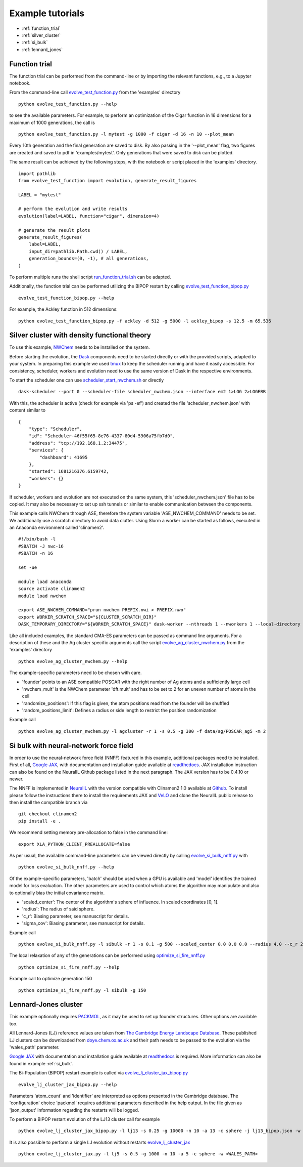 Example tutorials
====================

.. highlight:: python

* :ref:`function_trial`
* :ref:`silver_cluster`
* :ref:`si_bulk`
* :ref:`lennard_jones`

.. _function\_trial:

Function trial
--------------

The function trial can be performed from the command-line or by importing the
relevant functions, e.g., to a Jupyter notebook.

From the command-line call
`evolve_test_function.py <https://github.com/Madsen-s-research-group/clinamen2-public-releases/blob/public_release_v2023.05.1/examples/evolve_test_function.py>`_
from the 'examples' directory
::

    python evolve_test_function.py --help

to see the available parameters. For example, to perform an optimization of the
Cigar function in 16 dimensions for a maximum of 1000 generations, the call is
::

    python evolve_test_function.py -l mytest -g 1000 -f cigar -d 16 -n 10 --plot_mean

Every 10th generation and the final generation are saved to disk. By also
passing in the '--plot_mean' flag, two figures are created and saved to pdf in
'examples/mytest'. Only generations that were saved to disk can be plotted.

The same result can be achieved by the following steps, with the notebook or
script placed in the 'examples' directory.
::

    import pathlib
    from evolve_test_function import evolution, generate_result_figures

    LABEL = "mytest"

    # perform the evolution and write results
    evolution(label=LABEL, function="cigar", dimension=4)

    # generate the result plots
    generate_result_figures(
        label=LABEL,
        input_dir=pathlib.Path.cwd() / LABEL,
        generation_bounds=(0, -1), # all generations,
    )

To perform multiple runs the shell script `run_function_trial.sh <https://github.com/Madsen-s-research-group/clinamen2-public-releases/blob/public_release_v2023.05.1/examples/run_function_trial.sh>`_  can be adapted.

Additionally, the function trial can be performed utilizing the BIPOP restart
by calling `evolve_test_function_bipop.py <https://github.com/Madsen-s-research-group/clinamen2-public-releases/blob/public_release_v2023.05.1/examples/evolve_test_function_bipop.py>`_
::

    evolve_test_function_bipop.py --help

For example, the Ackley function in 512 dimensions:
::

    python evolve_test_function_bipop.py -f ackley -d 512 -g 5000 -l ackley_bipop -s 12.5 -m 65.536


.. _silver\_cluster:

Silver cluster with density functional theory
---------------------------------------------

To use this example, `NWChem <https://nwchemgit.github.io/>`_ needs to be
installed on the system.

Before starting the evolution, the `Dask <https://docs.dask.org/en/stable/>`_
components need to be started directly or with the provided scripts, adapted to
your system. In preparing this example we used `tmux <https://github.com/tmux/tmux/wiki>`_
to keep the scheduler running and have it easily accessible. For consistency,
scheduler, workers and evolution need to use the same version of Dask in the
respective environments.


To start the scheduler one can use `scheduler_start_nwchem.sh <https://github.com/Madsen-s-research-group/clinamen2-public-releases/blob/public_release_v2023.05.1/examples/scheduler_start_nwchem.sh>`_ or directly
::

    dask-scheduler --port 0 --scheduler-file scheduler_nwchem.json --interface em2 1>LOG 2>LOGERR

With this, the scheduler is active (check for example via 'ps -ef') and created
the file 'scheduler_nwchem.json' with content similar to
::

    {
        "type": "Scheduler",
        "id": "Scheduler-46f55f65-8e76-4337-80d4-5906a75fb7d0",
        "address": "tcp://192.168.1.2:34475",
        "services": {
            "dashboard": 41695
        },
        "started": 1681216376.6159742,
        "workers": {}
    }

If scheduler, workers and evolution are not executed on the same system, this
'scheduler_nwchem.json' file has to be copied. It may also be necessary to set
up ssh tunnels or similar to enable communication between the components.

This example calls NWChem through ASE, therefore the system variable
'ASE_NWCHEM_COMMAND' needs to be set. We additionally use a scratch directory
to avoid data clutter. Using Slurm a worker can be started as follows, executed
in an Anaconda environment called 'clinamen2'.
::

    #!/bin/bash -l
    #SBATCH -J nwc-16 
    #SBATCH -n 16

    set -ue

    module load anaconda
    source activate clinamen2
    module load nwchem

    export ASE_NWCHEM_COMMAND="prun nwchem PREFIX.nwi > PREFIX.nwo"
    export WORKER_SCRATCH_SPACE="${CLUSTER_SCRATCH_DIR}"
    DASK_TEMPORARY_DIRECTORY="${WORKER_SCRATCH_SPACE}" dask-worker --nthreads 1 --nworkers 1 --local-directory "${WORKER_SCRATCH_SPACE}" --scheduler-file scheduler_nwchem.json

Like all included examples, the standard CMA-ES parameters can be passed as
command line arguments. For a description of these and the Ag cluster specific
arguments call the script `evolve_ag_cluster_nwchem.py <https://github.com/Madsen-s-research-group/clinamen2-public-releases/blob/public_release_v2023.05.1/examples/evolve_ag_cluster_nwchem.py>`_ from the 'examples' directory
::

    python evolve_ag_cluster_nwchem.py --help

The example-specific parameters need to be chosen with care.

* 'founder' points to an ASE compatible POSCAR with the right number of Ag atoms and a sufficiently large cell
* 'nwchem_mult' is the NWChem parameter 'dft.mult' and has to be set to 2 for an uneven number of atoms in the cell
* 'randomize_positions': If this flag is given, the atom positions read from the founder will be shuffled
* 'random_positions_limit': Defines a radius or side length to restrict the position randomization

Example call
::

    python evolve_ag_cluster_nwchem.py -l agcluster -r 1 -s 0.5 -g 300 -f data/ag/POSCAR_ag5 -m 2



.. _si\_bulk:

Si bulk with neural-network force field
---------------------------------------

In order to use the neural-network force field (NNFF) featured in this example,
additional packages need to be installed. First of all, `Google JAX <https://github.com/google/jax>`_,
with documentation and installation guide
available at `readthedocs <https://jax.readthedocs.io/en/latest/>`_.
JAX installation instruction can also be found on the NeuralIL Github package
listed in the next paragraph. The JAX version has to be 0.4.10 or newer.

The NNFF is implemented in `NeuralIL <https://pubs.acs.org/doi/10.1021/acs.jcim.1c01380>`_
with the version compatible with Clinamen2 1.0 available at `Github <https://github.com/Madsen-s-research-group/neuralil-public-releases/tree/clinamen2>`_.
To install please follow the instructions there to install the requirements JAX
and `VeLO <https://arxiv.org/abs/2211.09760>`_ and clone the NeuralIL
public release to then install the compatible branch via
::

    git checkout clinamen2
    pip install -e .

We recommend setting memory pre-allocation to false in the command line:
::

    export XLA_PYTHON_CLIENT_PREALLOCATE=false

As per usual, the available command-line parameters can be viewed directly by
calling `evolve_si_bulk_nnff.py <https://github.com/Madsen-s-research-group/clinamen2-public-releases/blob/public_release_v2023.05.1/examples/evolve_si_bulk_nnff.py>`_ with
::

    python evolve_si_bulk_nnff.py --help

Of the example-specific parameters, 'batch' should be used when a GPU is
available and 'model' identifies the trained model for loss evaluation.
The other parameters are used to control which atoms the algorithm may
manipulate and also to optionally bias the initial covariance matrix.

* 'scaled_center': The center of the algorithm's sphere of influence. In scaled coordinates [0, 1].
* 'radius': The radius of said sphere.
* 'c_r': Biasing parameter, see manuscript for details.
* 'sigma_cov': Biasing parameter, see manuscript for details.

Example call
::

    python evolve_si_bulk_nnff.py -l sibulk -r 1 -s 0.1 -g 500 --scaled_center 0.0 0.0 0.0 --radius 4.0 --c_r 20.0

The local relaxation of any of the generations can be performed using
`optimize_si_fire_nnff.py <https://github.com/Madsen-s-research-group/clinamen2-public-releases/blob/public_release_v2023.05.1/examples/optimize_si_fire_nnff.py>`_
::

    python optimize_si_fire_nnff.py --help

Example call to optimize generation 150
::

    python optimize_si_fire_nnff.py -l sibulk -g 150


.. _lennard\_jones:

Lennard-Jones cluster
---------------------

This example optionally requires `PACKMOL <https://m3g.github.io/packmol/>`_,
as it may be used to set up founder structures. Other options are available too.

All Lennard-Jones (LJ) reference values are taken from `The Cambridge Energy Landscape Database <http://doye.chem.ox.ac.uk/abstracts/jpc97.html>`_.
These published LJ clusters can be downloaded from `doye.chem.ox.ac.uk <http://doye.chem.ox.ac.uk/jon/structures/LJ/tables.150.html>`_
and their path needs to be passed to the evolution via the 'wales_path'
parameter.

`Google JAX <https://github.com/google/jax>`_ with documentation and
installation guide available at `readthedocs <https://jax.readthedocs.io/en/latest/>`_
is required. More information can also be found in example :ref:`si_bulk`.

The Bi-Population (BIPOP) restart example is called via
`evolve_lj_cluster_jax_bipop.py <https://github.com/Madsen-s-research-group/clinamen2-public-releases/blob/public_release_v2023.05.1/examples/evolve_lj_cluster_jax_bipop.py>`_
::

    evolve_lj_cluster_jax_bipop.py --help

Parameters 'atom_count' and 'identifier' are interpreted as options presented
in the Cambridge database. The 'configuration' choice 'packmol' requires
additional parameters described in the help output. In the file given as
'json_output' information regarding the restarts will be logged.

To perform a BIPOP restart evolution of the LJ13 cluster call for example
::

    python evolve_lj_cluster_jax_bipop.py -l lj13 -s 0.25 -g 10000 -n 10 -a 13 -c sphere -j lj13_bipop.json -w <WALES_PATH>

It is also possible to perform a single LJ evolution without restarts
`evolve_lj_cluster_jax <https://github.com/Madsen-s-research-group/clinamen2-public-releases/blob/public_release_v2023.05.1/examples/evolve_lj_cluster_jax.py>`_
::

    python evolve_lj_cluster_jax.py -l lj5 -s 0.5 -g 1000 -n 10 -a 5 -c sphere -w <WALES_PATH>

